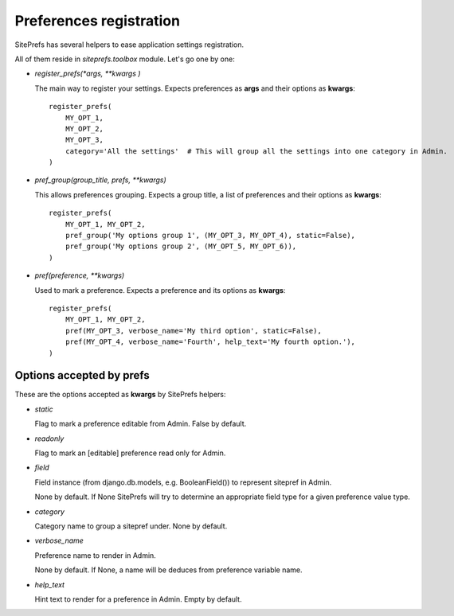 Preferences registration
========================

SitePrefs has several helpers to ease application settings registration.

All of them reside in `siteprefs.toolbox` module. Let's go one by one:


* `register_prefs(*args, **kwargs )`

  The main way to register your settings. Expects preferences as **args** and their options as **kwargs**::

        register_prefs(
            MY_OPT_1,
            MY_OPT_2,
            MY_OPT_3,
            category='All the settings'  # This will group all the settings into one category in Admin.
        )


* `pref_group(group_title, prefs, **kwargs)`

  This allows preferences grouping. Expects a group title, a list of preferences and their options as **kwargs**::

        register_prefs(
            MY_OPT_1, MY_OPT_2,
            pref_group('My options group 1', (MY_OPT_3, MY_OPT_4), static=False),
            pref_group('My options group 2', (MY_OPT_5, MY_OPT_6)),
        )


* `pref(preference, **kwargs)`

  Used to mark a preference. Expects a preference and its options as **kwargs**::

        register_prefs(
            MY_OPT_1, MY_OPT_2,
            pref(MY_OPT_3, verbose_name='My third option', static=False),
            pref(MY_OPT_4, verbose_name='Fourth', help_text='My fourth option.'),
        )


Options accepted by prefs
-------------------------

These are the options accepted as **kwargs** by SitePrefs helpers:


* `static`

  Flag to mark a preference editable from Admin. False by default.

* `readonly`

  Flag to mark an [editable] preference read only for Admin.

* `field`

  Field instance (from django.db.models, e.g. BooleanField()) to represent sitepref in Admin.

  None by default. If None SitePrefs will try to determine an appropriate field type for a given
  preference value type.

* `category`

  Category name to group a sitepref under. None by default.


* `verbose_name`

  Preference name to render in Admin.

  None by default. If None, a name will be deduces from preference variable name.

* `help_text`

  Hint text to render for a preference in Admin. Empty by default.
